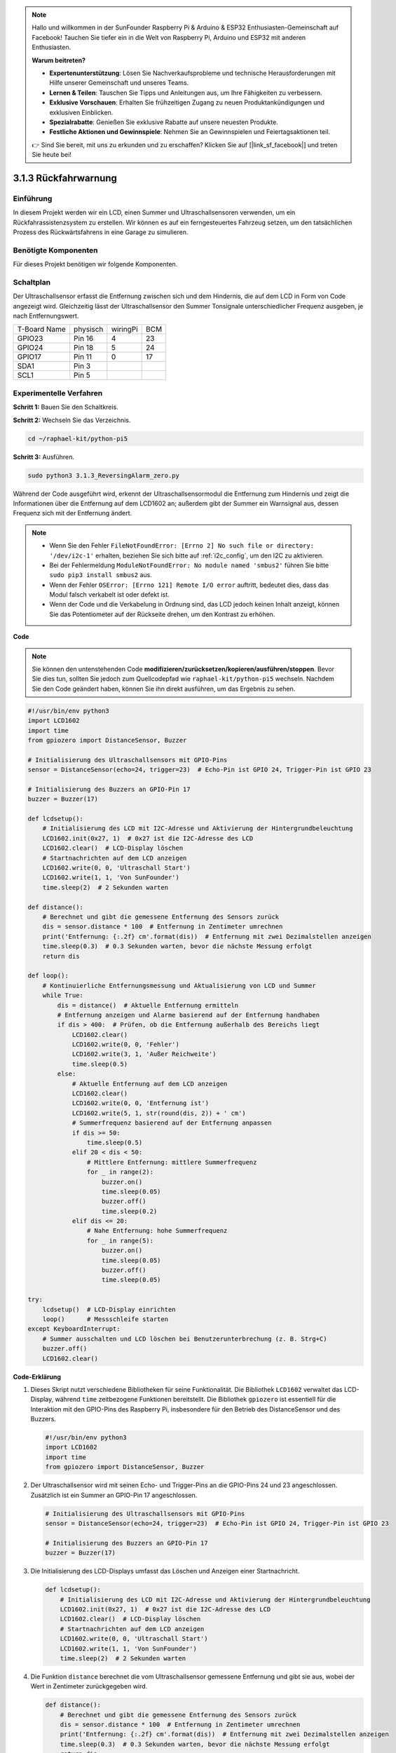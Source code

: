 .. note::

    Hallo und willkommen in der SunFounder Raspberry Pi & Arduino & ESP32 Enthusiasten-Gemeinschaft auf Facebook! Tauchen Sie tiefer ein in die Welt von Raspberry Pi, Arduino und ESP32 mit anderen Enthusiasten.

    **Warum beitreten?**

    - **Expertenunterstützung**: Lösen Sie Nachverkaufsprobleme und technische Herausforderungen mit Hilfe unserer Gemeinschaft und unseres Teams.
    - **Lernen & Teilen**: Tauschen Sie Tipps und Anleitungen aus, um Ihre Fähigkeiten zu verbessern.
    - **Exklusive Vorschauen**: Erhalten Sie frühzeitigen Zugang zu neuen Produktankündigungen und exklusiven Einblicken.
    - **Spezialrabatte**: Genießen Sie exklusive Rabatte auf unsere neuesten Produkte.
    - **Festliche Aktionen und Gewinnspiele**: Nehmen Sie an Gewinnspielen und Feiertagsaktionen teil.

    👉 Sind Sie bereit, mit uns zu erkunden und zu erschaffen? Klicken Sie auf [|link_sf_facebook|] und treten Sie heute bei!

.. _py_pi5_alarm:

3.1.3 Rückfahrwarnung
======================================

Einführung
-------------

In diesem Projekt werden wir ein LCD, einen Summer und Ultraschallsensoren verwenden, um ein Rückfahrassistenzsystem zu erstellen. Wir können es auf ein ferngesteuertes Fahrzeug setzen, um den tatsächlichen Prozess des Rückwärtsfahrens in eine Garage zu simulieren.

Benötigte Komponenten
------------------------------

Für dieses Projekt benötigen wir folgende Komponenten.

.. image:: ../python_pi5/img/4.1.9_reversing_alarm_list.png
    :width: 800
    :align: center

Schaltplan
--------------------

Der Ultraschallsensor erfasst die Entfernung zwischen sich und dem Hindernis, die auf dem LCD in Form von Code angezeigt wird. Gleichzeitig lässt der Ultraschallsensor den Summer Tonsignale unterschiedlicher Frequenz ausgeben, je nach Entfernungswert.

============ ======== ======== ===
T-Board Name physisch wiringPi BCM
GPIO23       Pin 16   4        23
GPIO24       Pin 18   5        24
GPIO17       Pin 11   0        17
SDA1         Pin 3             
SCL1         Pin 5             
============ ======== ======== ===

.. image:: ../python_pi5/img/4.1.9_reversing_alarm_schematic.png
   :align: center

Experimentelle Verfahren
------------------------

**Schritt 1:** Bauen Sie den Schaltkreis.

.. image:: ../python_pi5/img/4.1.9_reversing_alarm_circuit.png
    :align: center

**Schritt 2:** Wechseln Sie das Verzeichnis.

.. raw:: html

   <run></run>

.. code-block::

    cd ~/raphael-kit/python-pi5

**Schritt 3:** Ausführen.

.. raw:: html

   <run></run>

.. code-block::

    sudo python3 3.1.3_ReversingAlarm_zero.py

Während der Code ausgeführt wird, erkennt der Ultraschallsensormodul die Entfernung zum Hindernis und zeigt die Informationen über die Entfernung auf dem LCD1602 an; außerdem gibt der Summer ein Warnsignal aus, dessen Frequenz sich mit der Entfernung ändert.

.. note::

    * Wenn Sie den Fehler ``FileNotFoundError: [Errno 2] No such file or directory: '/dev/i2c-1'`` erhalten, beziehen Sie sich bitte auf :ref:`i2c_config`, um den I2C zu aktivieren.
    * Bei der Fehlermeldung ``ModuleNotFoundError: No module named 'smbus2'`` führen Sie bitte ``sudo pip3 install smbus2`` aus.
    * Wenn der Fehler ``OSError: [Errno 121] Remote I/O error`` auftritt, bedeutet dies, dass das Modul falsch verkabelt ist oder defekt ist.
    * Wenn der Code und die Verkabelung in Ordnung sind, das LCD jedoch keinen Inhalt anzeigt, können Sie das Potentiometer auf der Rückseite drehen, um den Kontrast zu erhöhen.


**Code**

.. note::
    Sie können den untenstehenden Code **modifizieren/zurücksetzen/kopieren/ausführen/stoppen**. Bevor Sie dies tun, sollten Sie jedoch zum Quellcodepfad wie ``raphael-kit/python-pi5`` wechseln. Nachdem Sie den Code geändert haben, können Sie ihn direkt ausführen, um das Ergebnis zu sehen.

.. raw:: html

    <run></run>

.. code-block:: python

    #!/usr/bin/env python3
    import LCD1602
    import time
    from gpiozero import DistanceSensor, Buzzer

    # Initialisierung des Ultraschallsensors mit GPIO-Pins
    sensor = DistanceSensor(echo=24, trigger=23)  # Echo-Pin ist GPIO 24, Trigger-Pin ist GPIO 23

    # Initialisierung des Buzzers an GPIO-Pin 17
    buzzer = Buzzer(17)

    def lcdsetup():
        # Initialisierung des LCD mit I2C-Adresse und Aktivierung der Hintergrundbeleuchtung
        LCD1602.init(0x27, 1)  # 0x27 ist die I2C-Adresse des LCD
        LCD1602.clear()  # LCD-Display löschen
        # Startnachrichten auf dem LCD anzeigen
        LCD1602.write(0, 0, 'Ultraschall Start')
        LCD1602.write(1, 1, 'Von SunFounder')
        time.sleep(2)  # 2 Sekunden warten

    def distance():
        # Berechnet und gibt die gemessene Entfernung des Sensors zurück
        dis = sensor.distance * 100  # Entfernung in Zentimeter umrechnen
        print('Entfernung: {:.2f} cm'.format(dis))  # Entfernung mit zwei Dezimalstellen anzeigen
        time.sleep(0.3)  # 0.3 Sekunden warten, bevor die nächste Messung erfolgt
        return dis

    def loop():
        # Kontinuierliche Entfernungsmessung und Aktualisierung von LCD und Summer
        while True:
            dis = distance()  # Aktuelle Entfernung ermitteln
            # Entfernung anzeigen und Alarme basierend auf der Entfernung handhaben
            if dis > 400:  # Prüfen, ob die Entfernung außerhalb des Bereichs liegt
                LCD1602.clear()
                LCD1602.write(0, 0, 'Fehler')
                LCD1602.write(3, 1, 'Außer Reichweite')
                time.sleep(0.5)
            else:
                # Aktuelle Entfernung auf dem LCD anzeigen
                LCD1602.clear()
                LCD1602.write(0, 0, 'Entfernung ist')
                LCD1602.write(5, 1, str(round(dis, 2)) + ' cm')
                # Summerfrequenz basierend auf der Entfernung anpassen
                if dis >= 50:
                    time.sleep(0.5)
                elif 20 < dis < 50:
                    # Mittlere Entfernung: mittlere Summerfrequenz
                    for _ in range(2):
                        buzzer.on()
                        time.sleep(0.05)
                        buzzer.off()
                        time.sleep(0.2)
                elif dis <= 20:
                    # Nahe Entfernung: hohe Summerfrequenz
                    for _ in range(5):
                        buzzer.on()
                        time.sleep(0.05)
                        buzzer.off()
                        time.sleep(0.05)

    try:
        lcdsetup()  # LCD-Display einrichten
        loop()      # Messschleife starten
    except KeyboardInterrupt:
        # Summer ausschalten und LCD löschen bei Benutzerunterbrechung (z. B. Strg+C)
        buzzer.off()
        LCD1602.clear()



**Code-Erklärung**

#. Dieses Skript nutzt verschiedene Bibliotheken für seine Funktionalität. Die Bibliothek ``LCD1602`` verwaltet das LCD-Display, während ``time`` zeitbezogene Funktionen bereitstellt. Die Bibliothek ``gpiozero`` ist essentiell für die Interaktion mit den GPIO-Pins des Raspberry Pi, insbesondere für den Betrieb des DistanceSensor und des Buzzers.

   .. code-block:: python

       #!/usr/bin/env python3
       import LCD1602
       import time
       from gpiozero import DistanceSensor, Buzzer

#. Der Ultraschallsensor wird mit seinen Echo- und Trigger-Pins an die GPIO-Pins 24 und 23 angeschlossen. Zusätzlich ist ein Summer an GPIO-Pin 17 angeschlossen.

   .. code-block:: python

       # Initialisierung des Ultraschallsensors mit GPIO-Pins
       sensor = DistanceSensor(echo=24, trigger=23)  # Echo-Pin ist GPIO 24, Trigger-Pin ist GPIO 23

       # Initialisierung des Buzzers an GPIO-Pin 17
       buzzer = Buzzer(17)

#. Die Initialisierung des LCD-Displays umfasst das Löschen und Anzeigen einer Startnachricht.

   .. code-block:: python

       def lcdsetup():
           # Initialisierung des LCD mit I2C-Adresse und Aktivierung der Hintergrundbeleuchtung
           LCD1602.init(0x27, 1)  # 0x27 ist die I2C-Adresse des LCD
           LCD1602.clear()  # LCD-Display löschen
           # Startnachrichten auf dem LCD anzeigen
           LCD1602.write(0, 0, 'Ultraschall Start')
           LCD1602.write(1, 1, 'Von SunFounder')
           time.sleep(2)  # 2 Sekunden warten

#. Die Funktion ``distance`` berechnet die vom Ultraschallsensor gemessene Entfernung und gibt sie aus, wobei der Wert in Zentimeter zurückgegeben wird.

   .. code-block:: python

       def distance():
           # Berechnet und gibt die gemessene Entfernung des Sensors zurück
           dis = sensor.distance * 100  # Entfernung in Zentimeter umrechnen
           print('Entfernung: {:.2f} cm'.format(dis))  # Entfernung mit zwei Dezimalstellen anzeigen
           time.sleep(0.3)  # 0.3 Sekunden warten, bevor die nächste Messung erfolgt
           return dis

#. Die Hauptschleife misst kontinuierlich die Entfernung und aktualisiert sowohl das LCD als auch den Summer. Sie behandelt unterschiedliche Entfernungsbereiche mit spezifischen Aktionen, wie das Anzeigen von Fehlermeldungen oder das Variieren der Summerfrequenz basierend auf der gemessenen Entfernung.

   .. code-block:: python

       def loop():
           # Kontinuierliche Entfernungsmessung und Aktualisierung von LCD und Summer
           while True:
               dis = distance()  # Aktuelle Entfernung ermitteln
               # Entfernung anzeigen und Alarme basierend auf der Entfernung handhaben
               if dis > 400:  # Prüfen, ob die Entfernung außerhalb des Bereichs liegt
                   LCD1602.clear()
                   LCD1602.write(0, 0, 'Fehler')
                   LCD1602.write(3, 1, 'Außer Reichweite')
                   time.sleep(0.5)
               else:
                   # Aktuelle Entfernung auf dem LCD anzeigen
                   LCD1602.clear()
                   LCD1602.write(0, 0, 'Entfernung ist')
                   LCD1602.write(5, 1, str(round(dis, 2)) + ' cm')
                   # Summerfrequenz basierend auf der Entfernung anpassen
                   if dis >= 50:
                       time.sleep(0.5)
                   elif 20 < dis < 50:
                       # Mittlere Entfernung: mittlere Summerfrequenz
                       for _ in range(2):
                           buzzer.on()
                           time.sleep(0.05)
                           buzzer.off()
                           time.sleep(0.2)
                   elif dis <= 20:
                       # Nahe Entfernung: hohe Summerfrequenz
                       for _ in range(5):
                           buzzer.on()
                           time.sleep(0.05)
                           buzzer.off()
                           time.sleep(0.05)

#. Bei der Ausführung richtet das Skript das LCD ein und tritt in die Hauptschleife ein. Es kann mit einem Tastaturbefehl (Strg+C) unterbrochen werden, wodurch der Summer ausgeschaltet und das LCD gelöscht wird.

   .. code-block:: python

       try:
           lcdsetup()  # LCD-Display einrichten
           loop()      # Messschleife starten
       except KeyboardInterrupt:
           # Summer ausschalten und LCD löschen bei Benutzerunterbrechung (z. B. Strg+C)
           buzzer.off()
           LCD1602.clear()

